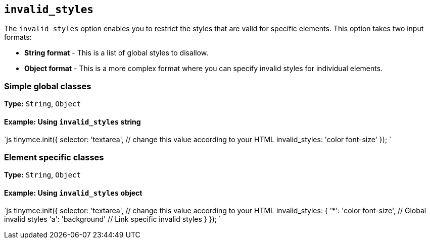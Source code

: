 == `invalid_styles`

The `invalid_styles` option enables you to restrict the styles that are valid for specific elements. This option takes two input formats:

* *String format* - This is a list of global styles to disallow.
* *Object format* - This is a more complex format where you can specify invalid styles for individual elements.

=== Simple global classes

*Type:* `String`, `Object`

==== Example: Using `invalid_styles` string

`js
tinymce.init({
  selector: 'textarea',  // change this value according to your HTML
  invalid_styles: 'color font-size'
});
`

=== Element specific classes

*Type:* `String`, `Object`

==== Example: Using `invalid_styles` object

`js
tinymce.init({
  selector: 'textarea',  // change this value according to your HTML
  invalid_styles: {
    '*': 'color font-size', // Global invalid styles
    'a': 'background' // Link specific invalid styles
  }
});
`
